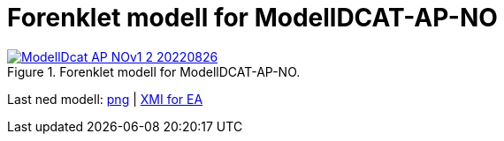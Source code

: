 = Forenklet modell for ModellDCAT-AP-NO [[Forenklet-modell]]

.Forenklet modell for ModellDCAT-AP-NO.
[link=images/ModellDcat_AP_NOv1_2_20220826.png]
image::images/ModellDcat_AP_NOv1_2_20220826.png[]

Last ned modell: link:images/ModellDcat_AP_NOv1_2_20220826.png[png] | link:files/ModellDcat_AP_NOv1_2_20220826.eapx[XMI for EA]
